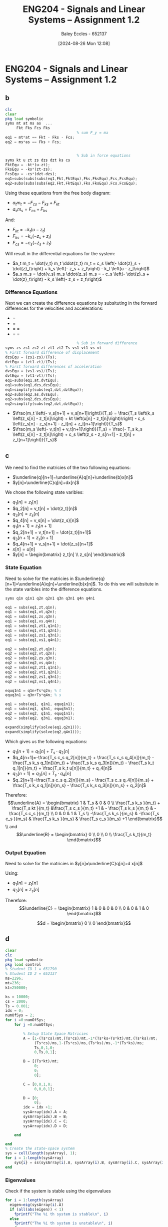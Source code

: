:PROPERTIES:
:ID:       218004d7-a20c-416d-a8ed-d364b513c0a0
:END:
#+title: ENG204 - Signals and Linear Systems – Assignment 1.2
#+date: [2024-08-26 Mon 12:08]
#+AUTHOR: Baley Eccles - 652137
#+STARTUP: latexpreview
#+LATEX_HEADER: \usepackage[a4paper, margin=2.5cm]{geometry}
#+LATEX_HEADER: \usepackage{minted}
#+LATEX_HEADER: \usepackage{fontspec}
#+LATEX_HEADER: \setmonofont{Iosevka}
#+LATEX_HEADER: \setminted{fontsize=\small, frame=single, breaklines=true}
#+LATEX_HEADER: \usemintedstyle{emacs}

* ENG204 - Signals and Linear Systems – Assignment 1.2
** b
#+BEGIN_SRC octave :exports code :results output :session Equ1
clc
clear
pkg load symbolic
syms mt at ms as  ...
     Fkt Fks Fcs Fks
                                % sum F_y = ma
eq1 = mt*at == Fkt - Fks - Fcs;
eq2 = ms*as == Fks + Fcs;


                                % Sub in force equations
syms kt u zt zs dzs dzt ks cs
FktEqu = -kt*(u-zt);
FksEqu = -ks*(zt-zs);
FcsEqu = -cs*(dzt-dzs);
eq1=subs(subs(subs(eq1,Fkt,FktEqu),Fks,FksEqu),Fcs,FcsEqu);
eq2=subs(subs(subs(eq2,Fkt,FktEqu),Fks,FksEqu),Fcs,FcsEqu);

#+END_SRC

#+RESULTS:


Using these equations from the free body diagram:
 - $a_t m_t = - F_{cs} - F_{ks} + F_{kt}$
 - $a_s m_s = F_{cs} + F_{ks}$
And:
 - $F_{kt} = -k_t \left(u - z_t\right)$
 - $F_{ks} = -k_s \left(- z_s + z_t\right)$
 - $F_{cs} = -c_s \left(- \dot{z}_s + \dot{z}_t\right)$
Will result in the differential equations for the system:
 - $a_t m_t = \dot{v_t} m_t \ddot{z_t} m_t = c_s \left(- \dot{z}_s + \dot{z}_t\right) + k_s \left(- z_s + z_t\right) - k_t \left(u - z_t\right)$
 - $a_s m_s = \dot{v_s} m_s \ddot{z_s} m_s = - c_s \left(- \dot{z}_s + \dot{z}_t\right) - k_s \left(- z_s + z_t\right)$
*** Difference Equations
Next we can create the difference equations by subsituting in the forward differences for the velocities and accelerations:
 - \dot{z_s} = \frac{- z_s[n] + zs[n+1]}{Ts}
 - \dot{z_t} = \frac{- z_t[n] + zt[n+1]}{Ts}
 - \dot{a_s} = \dot{v_s} = \frac{- v_s[n] + v_s[n+1]}{Ts}
 - \dot{a_t} = \dot{v_t} = \frac{- v_t[n] + v_t[n+1]}{Ts}
#+BEGIN_SRC octave :exports code :results output :session Equ1
                                % Sub in forward difference
syms zs zs1 zs2 zt zt1 zt2 Ts vs1 vt1 vs vt
% First forward difference of displacement
dzsEqu = (zs1-zs)/(Ts);
dztEqu = (zt1-zt)/(Ts);
% First forward differences of acceleration
dvsEqu = (vs1-vs)/(Ts);
dvtEqu = (vt1-vt)/(Ts);
eq1=subs(eq1,at,dvtEqu);
eq1=subs(eq1,dzs,dzsEqu);
eq1=simplify(subs(eq1,dzt,dztEqu));
eq2=subs(eq2,as,dvsEqu);
eq2=subs(eq2,dzs,dzsEqu);
eq2=simplify(subs(eq2,dzt,dztEqu));
#+END_SRC

#+RESULTS:

 - $\frac{m_t \left(- v_s[n+1] + v_s[n+1]\right)}{T_s} = \frac{T_s \left(k_s \left(z_s[n] - z_t[n]\right) + kt \left(u[n] - z_t[n]\right)\right) - c_s \left(z_s[n] - z_s[n+1] - z_t[n] + z_t[n+1]\right)}{T_s}$
 - $\frac{m_s \left(- v_t[n] + v_t[n+1[\right)}{T_s} = \frac{- T_s k_s \left(z_s[n] - z_t[n]\right) + c_s \left(z_s - z_s[n+1] - z_t[n] + z_t[n+1]\right)}{T_s}$

** c


We need to find the matricies of the two following equations:
 - $\underline{q}[n+1]=\underline{A}q[n]+\underline{b}x[n]$
 - $y[n]=\underline{C}q[n]+dx[n]$

We chose the following state varibles:
 - $q_1[n] = z_t[n]$
 - $q_2[n] = v_t[n] = \dot{z_t}[n]$
 - $q_3[n] = z_s[n]$
 - $q_4[n] = v_s[n] = \dot{z_s}[n]$
 - $q_1[n+1] = z_t[n+1]$
 - $q_2[n+1] = v_t[n+1] = \dot{z_t}[n+1]$
 - $q_3[n+1] = z_s[n+1]$
 - $q_4[n+1] = v_s[n+1] = \dot{z_s}[n+1]$
 - $x[n] = u[n]$
 - $y[n] = \begin{bmatrix} z_t[n] \\ z_s[n] \end{bmatrix}$

   
*** State Equation
Need to solve for the matricies in $\underline{q}[n+1]=\underline{A}q[n]+\underline{b}x[n]$. To do this we will subsitute in the state varibles into the difference equations.
#+BEGIN_SRC octave :exports code :results output :session Equ1
syms q1n q1n1 q2n q2n1 q3n q3n1 q4n q4n1

eq1 = subs(eq1,zt,q1n);
eq1 = subs(eq1,vt,q2n);
eq1 = subs(eq1,zs,q3n);
eq1 = subs(eq1,vs,q4n);
eq1 = subs(eq1,zt1,q1n1);
eq1 = subs(eq1,vt1,q2n1);
eq1 = subs(eq1,zs1,q3n1);
eq1 = subs(eq1,vs1,q4n1);

eq2 = subs(eq2,zt,q1n);
eq2 = subs(eq2,vt,q2n);
eq2 = subs(eq2,zs,q3n);
eq2 = subs(eq2,vs,q4n);
eq2 = subs(eq2,zt1,q1n1);
eq2 = subs(eq2,vt1,q2n1);
eq2 = subs(eq2,zs1,q3n1);
eq2 = subs(eq2,vs1,q4n1);

equq1n1 = q1n+Ts*q2n; % t
equq3n1 = q3n+Ts*q4n; % s

eq1 = subs(eq1, q1n1, equq1n1);
eq1 = subs(eq1, q3n1, equq3n1);
eq2 = subs(eq2, q1n1, equq1n1);
eq2 = subs(eq2, q3n1, equq3n1);

expand(simplify(solve(eq1,q2n1)));
expand(simplify(solve(eq2,q4n1)));

#+END_SRC

#+RESULTS:

Which gives us the following equations:
 - $q_1[n+1]=q_1[n]+T_s\cdot q_2[n]$
 - $q_4[n+1]=-\frac{T_s c_s q_2[n]}{m_t} + \frac{T_s c_s q_4[n]}{m_t} - \frac{T_s k_s q_1[n]}{m_t} + \frac{T_s k_s q_3[n]}{m_t} - \frac{T_s k_t q_1[n]}{m_t} + \frac{T_s k_t u[n]}{m_t} + q_4[n]$
 - $q_3[n+1]=q_3[n]+T_s\cdot q_4[n]$
 - $q_2[n+1]=\frac{T_s c_s q_2[n]}{m_s} - \frac{T_s c_s q_4[n]}{m_s} + \frac{T_s k_s q_1[n]}{m_s} - \frac{T_s k_s q_3[n]}{m_s} + q_2[n]$


Therefore:
\[\underline{A} = \begin{bmatrix}
1 & T_s & 0 & 0 \\
\frac{T_s k_s }{m_t} +  \frac{T_s kt }{m_t} &\frac{T_s c_s }{m_t} +1 & - \frac{T_s k_s }{m_t} & - \frac{T_s c_s }{m_t} \\
0 & 0 & 1 & T_s \\
-\frac{T_s k_s }{m_s} & -\frac{T_s c_s }{m_s} & \frac{T_s k_s }{m_s} & \frac{T_s c_s }{m_s} +1
\end{bmatrix}\]
\\ and
\[\underline{B} = \begin{bmatrix}
0 \\
0 \\
0 \\
\frac{T_s k_t}{m_t}
\end{bmatrix}\]

*** Output Equation
Need to solve for the matricies in $y[n]=\underline{C}q[n]+d x[n]$

Using:
 - $q_1[n] = z_t[n]$
 - $q_3[n] = z_s[n]$

Therefore:
\[\underline{C} = \begin{bmatrix}
1 & 0 & 0 & 0 \\
0 & 0 & 1 & 0
\end{bmatrix}\]

\[d = \begin{bmatrix}
0 \\
0
\end{bmatrix}\]



** d

#+BEGIN_SRC octave :exports code :results output :session Part2
clear
clc
pkg load symbolic
pkg load control
% Student ID 1 = 651790
% Student ID 2 = 652137
ms=2296;
mt=236;
kt=250000;

ks = 10000;
cs = 2000;
Ts = 0.001;
idx = 0;
numOfSys = 2;
for i =0:numOfSys;
    for j =0:numOfSys;

        % Setup State Space Matricies
        A = [1-(Ts*cs)/mt,(Ts*cs)/mt,-1*(Ts*ks+Ts*kt)/mt,(Ts*ks)/mt;
             (Ts*cs)/ms,1-(Ts*cs)/ms,(Ts*ks)/ms,-1*(Ts*ks)/ms;
             Ts,0,1,0;
             0,Ts,0,1];

        B = [(Ts*kt)/mt;
             0;
             0;
             0];

        C = [0,0,1,0;
             0,0,0,1];

        D = [0;
             0];
        idx = idx +1;
        sysArray(idx).A = A;
        sysArray(idx).B = B;
        sysArray(idx).C = C;
        sysArray(idx).D = D;

    end

end
% Create the state-space system
sys = cell(length(sysArray), 1);
for i = 1:length(sysArray)
    sys{i} = ss(sysArray(i).A, sysArray(i).B, sysArray(i).C, sysArray(i).D,Ts);
end

#+END_SRC

#+RESULTS:

*** Eigenvalues
Check if the system is stable using the eigenvalues
#+BEGIN_SRC octave :exports code :results output :session Part2
for i = 1:length(sysArray)
  eigen=eig(sysArray(i).A)
  if (all(abs(eigen)) < 1)
    fprintf("The %i th system is stable\n", i)
  else
    fprintf("The %i th system is unstable\n", i)
  end
end
#+END_SRC

*** Impulse Response
#+BEGIN_SRC octave :exports code :results output :session Part2
  figure;
for i = 1:length(sys)

  hold on;
  impulse(sys{i});
  title('Impulse Response of Quarter-Car Suspension System');
  xlabel('Time');
  ylabel('Displacement');
  hold off;
end
#+END_SRC

#+RESULTS:


#+BEGIN_SRC octave :exports code :results output :session Part2
impulseResponses = cell(length(sysArray), 1);
timeVectors = cell(length(sysArray), 1);
figure;
hold on;

for i = 1:length(sys)
  [y, t] = impulse(sys{i});  % Get the impulse response and time vector
  impulseResponses{i} = y;   % Store the response
  timeVectors{i} = t;        % Store the time vector
  plot(t, y);                % Plot the impulse response
end

title('Impulse Response of Quarter-Car Suspension System');
xlabel('Time (s)');
ylabel('Displacement');
legend(arrayfun(@(x) sprintf('System %d', x), 1:length(sys), 'UniformOutput', false)); % Add legend
hold off;
#+END_SRC

#+RESULTS:


** e
#+BEGIN_SRC octave :exports code :results output :session Part2
for i = 0.5:0.5:10
um = 0.1;
f = i; % Frequency
w0 = 2 * pi * f;
t = 0:Ts:10;

u = um * sin(w0 * t);

figure;
hold on;
for i = 1:length(sys)
    y = lsim(sys{i}, u, t);
    plot(t, y);
end
title('Response of Quarter-Car Suspension System to Sinusoidal Input');
xlabel('Time (s)');
ylabel('Displacement');
legend(arrayfun(@(x) sprintf('System %d', x), 1:length(sys), 'UniformOutput', false));
hold off;
end
#+END_SRC

#+RESULTS:
** f
#+BEGIN_SRC octave :exports code :results output :session Part2
% Define bounds for ks and cs
ks_bounds = [10000, 250000]; % N/m
cs_bounds = [500, 2000];      % Ns/m

% Number of samples
num_samples = 10000;

% Initialize arrays to store results
results = zeros(num_samples, 3); % [ks, cs, performance_metric]

for i = 1:num_samples
    % Randomly sample ks and cs
    ks = rand() * (ks_bounds(2) - ks_bounds(1)) + ks_bounds(1);
    cs = rand() * (cs_bounds(2) - cs_bounds(1)) + cs_bounds(1);

    % Update the state-space matrices with new ks and cs
    A = [...]; % Update with new ks and cs
    B = [...];
    C = [...];
    D = [...];

    % Create the state-space system
    sys = ss(A, B, C, D, Ts);

    % Calculate performance metrics
    % Example: RMS acceleration for ride comfort
    [y, t] = impulse(sys);
    rms_acceleration = sqrt(mean((y).^2)); % Calculate RMS

    % Store results
    results(i, :) = [ks, cs, rms_acceleration];
end

% Find the best parameters based on the performance metric
[~, best_index] = min(results(:, 3)); % Minimize RMS acceleration
best_ks = results(best_index, 1);
best_cs = results(best_index, 2);

fprintf('Optimal ks: %.2f N/m, Optimal cs: %.2f Ns/m\n', best_ks, best_cs);
#+END_SRC

#+RESULTS:
: error: parse error:
:
:   syntax error
: end
:       ^
: Optimal ks: 0.00 N/m, Optimal cs: 0.00 Ns/m
